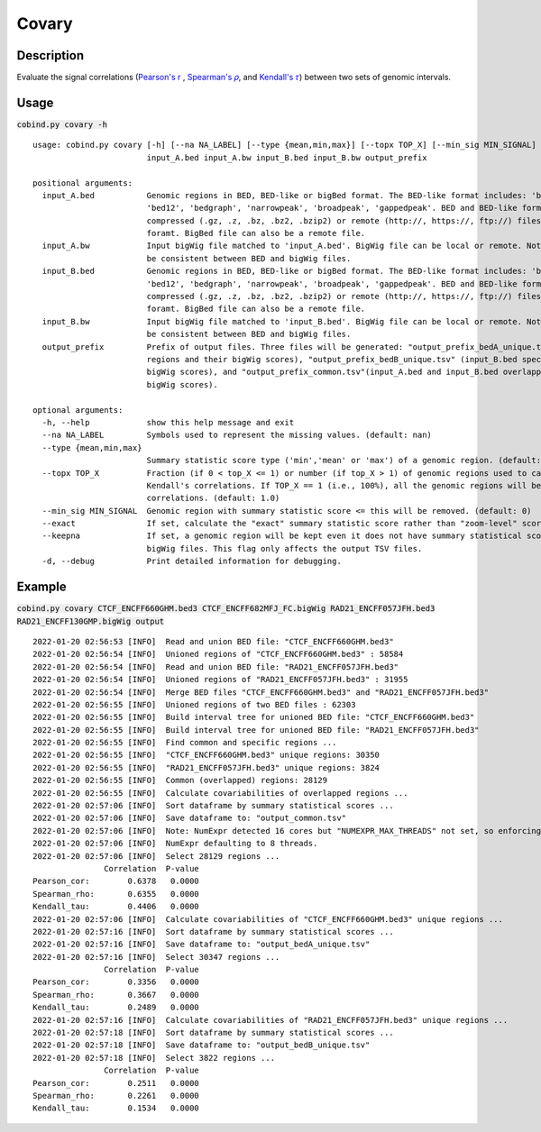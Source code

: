 Covary
============

Description
-------------
Evaluate the signal correlations (`Pearson's r <https://en.wikipedia.org/wiki/Pearson_correlation_coefficient>`_
, `Spearman's 𝜌 <https://en.wikipedia.org/wiki/Spearman%27s_rank_correlation_coefficient>`_, 
and `Kendall's 𝜏 <https://en.wikipedia.org/wiki/Kendall_rank_correlation_coefficient>`_) between two sets of genomic intervals. 


Usage
-----

:code:`cobind.py covary -h`

::
 
 usage: cobind.py covary [-h] [--na NA_LABEL] [--type {mean,min,max}] [--topx TOP_X] [--min_sig MIN_SIGNAL] [--exact] [--keepna] [-d]
                         input_A.bed input_A.bw input_B.bed input_B.bw output_prefix
 
 positional arguments:
   input_A.bed           Genomic regions in BED, BED-like or bigBed format. The BED-like format includes: 'bed3', 'bed4', 'bed6',
                         'bed12', 'bedgraph', 'narrowpeak', 'broadpeak', 'gappedpeak'. BED and BED-like format can be plain text,
                         compressed (.gz, .z, .bz, .bz2, .bzip2) or remote (http://, https://, ftp://) files. Do not compress BigBed
                         foramt. BigBed file can also be a remote file.
   input_A.bw            Input bigWig file matched to 'input_A.bed'. BigWig file can be local or remote. Note: the chromosome IDs must
                         be consistent between BED and bigWig files.
   input_B.bed           Genomic regions in BED, BED-like or bigBed format. The BED-like format includes: 'bed3', 'bed4', 'bed6',
                         'bed12', 'bedgraph', 'narrowpeak', 'broadpeak', 'gappedpeak'. BED and BED-like format can be plain text,
                         compressed (.gz, .z, .bz, .bz2, .bzip2) or remote (http://, https://, ftp://) files. Do not compress BigBed
                         foramt. BigBed file can also be a remote file.
   input_B.bw            Input bigWig file matched to 'input_B.bed'. BigWig file can be local or remote. Note: the chromosome IDs must
                         be consistent between BED and bigWig files.
   output_prefix         Prefix of output files. Three files will be generated: "output_prefix_bedA_unique.tsv" (input_A.bed specific
                         regions and their bigWig scores), "output_prefix_bedB_unique.tsv" (input_B.bed specific regions and their
                         bigWig scores), and "output_prefix_common.tsv"(input_A.bed and input_B.bed overlapped regions and their
                         bigWig scores). 
 
 optional arguments:
   -h, --help            show this help message and exit
   --na NA_LABEL         Symbols used to represent the missing values. (default: nan)
   --type {mean,min,max}
                         Summary statistic score type ('min','mean' or 'max') of a genomic region. (default: mean)
   --topx TOP_X          Fraction (if 0 < top_X <= 1) or number (if top_X > 1) of genomic regions used to calculate Pearson, Spearman,
                         Kendall's correlations. If TOP_X == 1 (i.e., 100%), all the genomic regions will be used to calculate
                         correlations. (default: 1.0)
   --min_sig MIN_SIGNAL  Genomic region with summary statistic score <= this will be removed. (default: 0)
   --exact               If set, calculate the "exact" summary statistic score rather than "zoom-level" score for each genomic region.
   --keepna              If set, a genomic region will be kept even it does not have summary statistical score in either of the two
                         bigWig files. This flag only affects the output TSV files.
   -d, --debug           Print detailed information for debugging.

Example
-------

:code:`cobind.py covary CTCF_ENCFF660GHM.bed3 CTCF_ENCFF682MFJ_FC.bigWig RAD21_ENCFF057JFH.bed3 RAD21_ENCFF130GMP.bigWig output`

::
 
 2022-01-20 02:56:53 [INFO]  Read and union BED file: "CTCF_ENCFF660GHM.bed3"
 2022-01-20 02:56:54 [INFO]  Unioned regions of "CTCF_ENCFF660GHM.bed3" : 58584
 2022-01-20 02:56:54 [INFO]  Read and union BED file: "RAD21_ENCFF057JFH.bed3"
 2022-01-20 02:56:54 [INFO]  Unioned regions of "RAD21_ENCFF057JFH.bed3" : 31955
 2022-01-20 02:56:54 [INFO]  Merge BED files "CTCF_ENCFF660GHM.bed3" and "RAD21_ENCFF057JFH.bed3"
 2022-01-20 02:56:55 [INFO]  Unioned regions of two BED files : 62303
 2022-01-20 02:56:55 [INFO]  Build interval tree for unioned BED file: "CTCF_ENCFF660GHM.bed3"
 2022-01-20 02:56:55 [INFO]  Build interval tree for unioned BED file: "RAD21_ENCFF057JFH.bed3"
 2022-01-20 02:56:55 [INFO]  Find common and specific regions ...
 2022-01-20 02:56:55 [INFO]  "CTCF_ENCFF660GHM.bed3" unique regions: 30350
 2022-01-20 02:56:55 [INFO]  "RAD21_ENCFF057JFH.bed3" unique regions: 3824
 2022-01-20 02:56:55 [INFO]  Common (overlapped) regions: 28129
 2022-01-20 02:56:55 [INFO]  Calculate covariabilities of overlapped regions ...
 2022-01-20 02:57:06 [INFO]  Sort dataframe by summary statistical scores ...
 2022-01-20 02:57:06 [INFO]  Save dataframe to: "output_common.tsv"
 2022-01-20 02:57:06 [INFO]  Note: NumExpr detected 16 cores but "NUMEXPR_MAX_THREADS" not set, so enforcing safe limit of 8.
 2022-01-20 02:57:06 [INFO]  NumExpr defaulting to 8 threads.
 2022-01-20 02:57:06 [INFO]  Select 28129 regions ...
                Correlation  P-value
 Pearson_cor:        0.6378   0.0000
 Spearman_rho:       0.6355   0.0000
 Kendall_tau:        0.4406   0.0000
 2022-01-20 02:57:06 [INFO]  Calculate covariabilities of "CTCF_ENCFF660GHM.bed3" unique regions ...
 2022-01-20 02:57:16 [INFO]  Sort dataframe by summary statistical scores ...
 2022-01-20 02:57:16 [INFO]  Save dataframe to: "output_bedA_unique.tsv"
 2022-01-20 02:57:16 [INFO]  Select 30347 regions ...
                Correlation  P-value
 Pearson_cor:        0.3356   0.0000
 Spearman_rho:       0.3667   0.0000
 Kendall_tau:        0.2489   0.0000
 2022-01-20 02:57:16 [INFO]  Calculate covariabilities of "RAD21_ENCFF057JFH.bed3" unique regions ...
 2022-01-20 02:57:18 [INFO]  Sort dataframe by summary statistical scores ...
 2022-01-20 02:57:18 [INFO]  Save dataframe to: "output_bedB_unique.tsv"
 2022-01-20 02:57:18 [INFO]  Select 3822 regions ...
                Correlation  P-value
 Pearson_cor:        0.2511   0.0000
 Spearman_rho:       0.2261   0.0000
 Kendall_tau:        0.1534   0.0000



